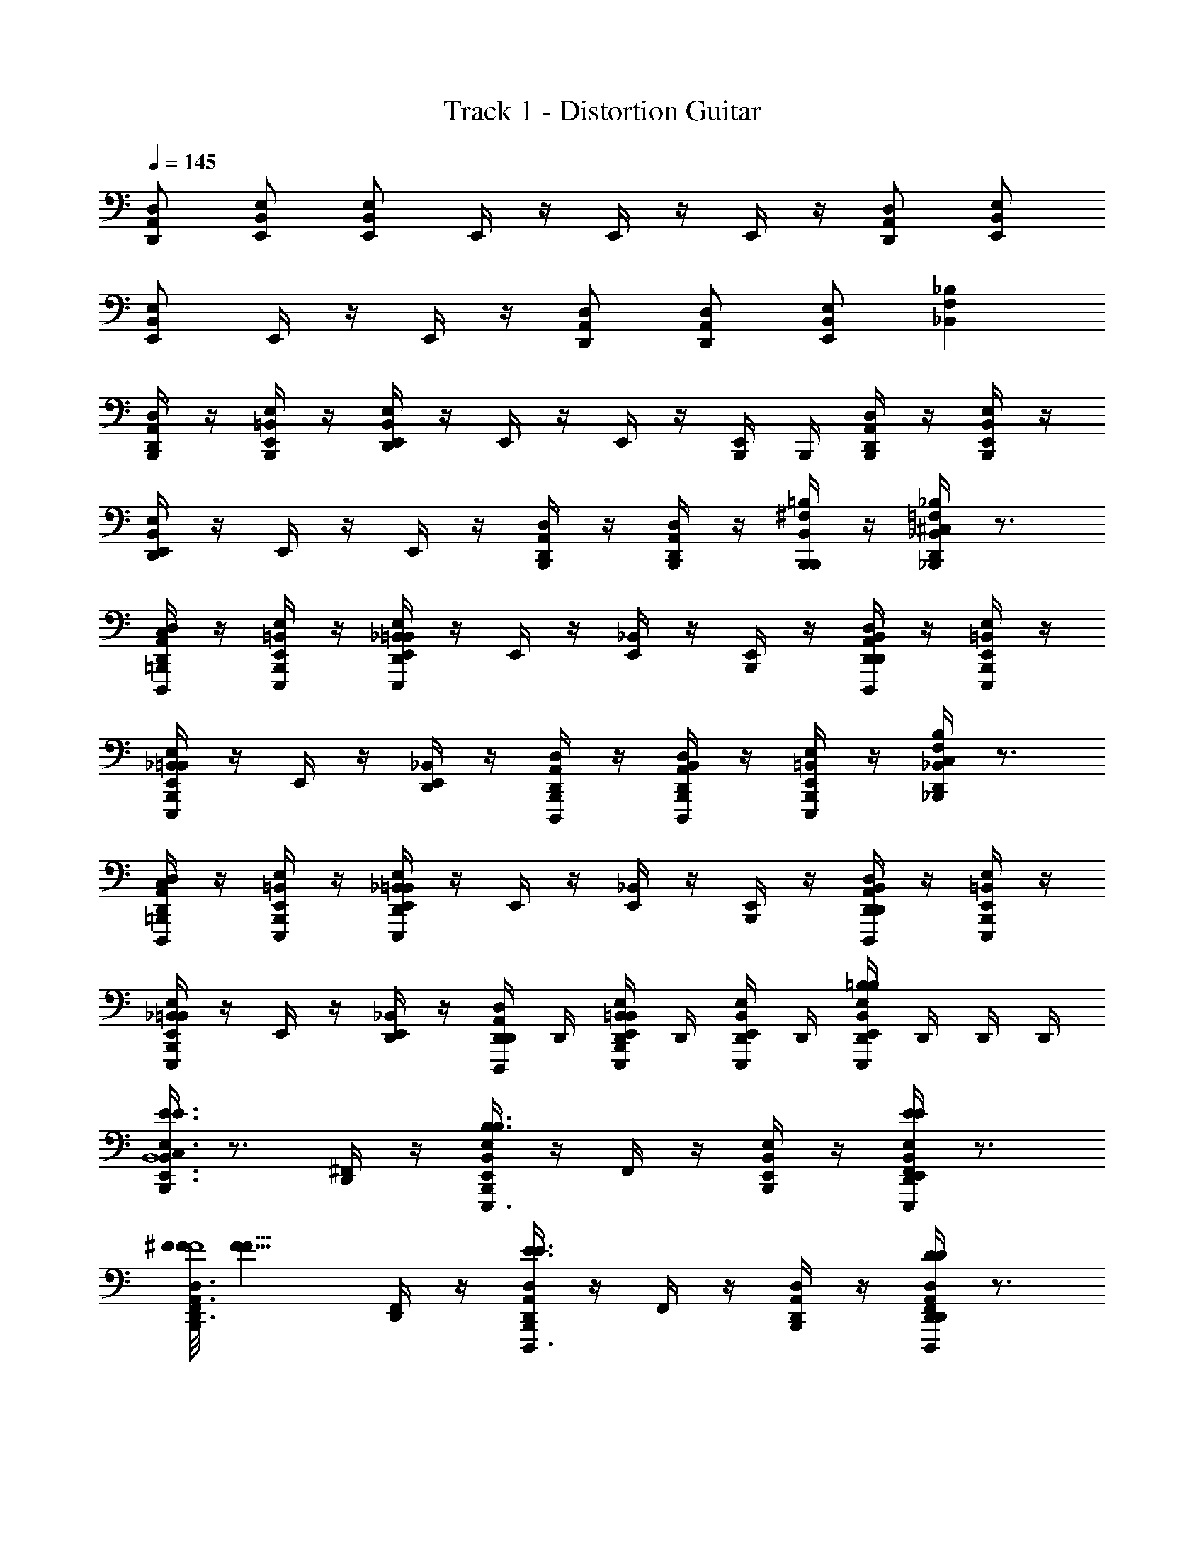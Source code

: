 X: 1
T: Track 1 - Distortion Guitar
Z: ABC Generated by Starbound Composer v0.8.6
L: 1/4
Q: 1/4=145
K: C
[D,/A,,/D,,/] [E,,/B,,/E,/] [B,,/E,,/E,/] E,,/4 z/4 E,,/4 z/4 E,,/4 z/4 [D,/A,,/D,,/] [E,/B,,/E,,/] 
[E,/B,,/E,,/] E,,/4 z/4 E,,/4 z/4 [A,,/D,/D,,/] [D,,/A,,/D,/] [E,,/B,,/E,/] [F,_B,_B,,] 
[B,,,/4A,,/D,/D,,/] z/4 [B,,,/4=B,,/E,/E,,/] z/4 [D,,/4B,,/E,/E,,/] z/4 E,,/4 z/4 E,,/4 z/4 [E,,/4B,,,/4] B,,,/4 [B,,,/4A,,/D,/D,,/] z/4 [B,,,/4B,,/E,/E,,/] z/4 
[D,,/4B,,/E,/E,,/] z/4 E,,/4 z/4 E,,/4 z/4 [B,,,/4A,,/D,/D,,/] z/4 [B,,,/4D,,/A,,/D,/] z/4 [B,,,/4^F,/=B,/B,,/B,,,/] z/4 [^C,/4D,,/4=F,_B,_B,,_B,,,] z3/4 
[=B,,,/4C,/4D,/A,,/D,,/D,,,/] z/4 [B,,,/4E,/=B,,/E,,/E,,,/] z/4 [D,,/4_B,,/4E,/=B,,/E,,/E,,,/] z/4 E,,/4 z/4 [E,,/4_B,,/4] z/4 [E,,/4B,,,/4] z/4 [D,,/4B,,/4D,/A,,/D,,/D,,,/] z/4 [B,,,/4E,/=B,,/E,,/E,,,/] z/4 
[B,,,/4_B,,/4E,/=B,,/E,,/E,,,/] z/4 E,,/4 z/4 [E,,/4D,,/4_B,,/4] z/4 [B,,,/4A,,/D,/D,,/D,,,/] z/4 [B,,,/4B,,/4D,,/D,/A,,/D,,,/] z/4 [B,,,/4E,,/E,/=B,,/E,,,/] z/4 [D,,/4C,/4F,B,_B,,_B,,,] z3/4 
[=B,,,/4C,/4D,/A,,/D,,/D,,,/] z/4 [B,,,/4E,/=B,,/E,,/E,,,/] z/4 [D,,/4_B,,/4E,/=B,,/E,,/E,,,/] z/4 E,,/4 z/4 [E,,/4_B,,/4] z/4 [E,,/4B,,,/4] z/4 [D,,/4B,,/4D,/A,,/D,,/D,,,/] z/4 [B,,,/4E,/=B,,/E,,/E,,,/] z/4 
[B,,,/4_B,,/4E,/=B,,/E,,/E,,,/] z/4 E,,/4 z/4 [E,,/4D,,/4_B,,/4] z/4 [D,,/4D,/A,,/D,,/D,,,/] D,,/4 [B,,,/4D,,/4B,,/4E,/=B,,/E,,/E,,,/] D,,/4 [D,,/4E,/B,,/E,,/E,,,/] D,,/4 [D,,/4B,,E,E,,=B,B,E,,,] D,,/4 D,,/4 D,,/4 
[C,/4B,,,/4B,,3/E,,3/E,3/E3/E3/E,,,3/G4G,4B,4B,,4] z3/4 [^F,,/4D,,/4] z/4 [B,,,/4B,,E,,E,B,3/B,3/E,,,3/] z/4 F,,/4 z/4 [B,,,/4B,,/E,,/E,/] z/4 [F,,/4D,,/4B,,E,,E,EEE,,,] z3/4 
[F/8F/8F,,/4B,,,/4A,,3/D,,3/D,3/D,,,3/A,,4A,4^F,4^F4] [z7/8F11/8F11/8] [F,,/4D,,/4] z/4 [B,,,/4A,,D,,D,E3/E3/D,,,3/] z/4 F,,/4 z/4 [B,,,/4A,,/D,,/D,/] z/4 [F,,/4D,,/4A,,D,,D,DDD,,,] z3/4 
[F,,/4B,,,/4D,,3/G,,,3/G,,3/G3/G3/G,,,3/D,4G,,4D4G,4] z3/4 [F,,/4D,,/4] z/4 [B,,,/4D,,G,,,G,,D3/D3/G,,,3/] z/4 F,,/4 z/4 [B,,,/4D,,/G,,,/G,,/] z/4 [F,,/4D,,/4D,,G,,,G,,GGG,,,] z3/4 
[^G/8G/8F,,/4B,,,/4D,3/A,,3/D,,3/D,,,3/A,4A,,4F,4F4] [z7/8A11/8A11/8] [F,,/4D,,/4] z/4 [B,,,/4D,A,,D,,F3/F3/D,,,3/] z/4 F,,/4 z/4 [B,,,/4D,/A,,/D,,/] z/4 [D,,/4_B,,/4D,A,,D,,DDD,,,] z/4 D,,/4 D,,/4 
[E,,/4B,,,/4C,/4F3/F3/=B,,12E,12B,12E12] z/4 E,,/4 z/4 [D,,/4_B,,/4E,/=B,,/E,,/E,,,/] z/4 [E,,/4B,,,/4E3/E3/] z/4 [_B,,/4A,,/D,/D,,/D,,,/] z/4 [B,,,/4=B,,/E,/E,,/E,,,/] z/4 [E,,/4_B,,/4D,,/4D3/D3/] z/4 [z/D,G,G,,G,,,] 
[B,,/4B,,,/4] z/4 [E,,/4E7/E7/] z/4 [B,,/4D,,/4E,/=B,,/E,,/E,,,/] z/4 [E,,/4B,,,/4] z/4 [_B,,/4A,,/D,/D,,/D,,,/] z/4 [B,,,/4=B,,E,E,,E,,,] z/4 [_B,,/4D,,/4] z/4 [=B,,/E,/E,,/E,,,/] 
[E,,/4_B,,/4B,,,/4] z/4 E,,/4 z/4 [B,,/4D,,/4E,/=B,,/E,,/E,,,/] z/4 [E,,/4B,,,/4] z/4 [_B,,/4D,/A,,/D,,/D,,,/] z/4 [B,,,/4E,/=B,,/E,,/E,,,/] z/4 [E,,/4_B,,/4D,,/4] z/4 [G,/D,/G,,/G,,,/] 
[E,,/4B,,/4B,,,/4] z/4 [=B,,/E,/E,,/E,,,/] [E,,/4_B,,/4D,,/4] z/4 [E,,/4B,,,/4] z/4 [E,,/4B,,/4] z/4 [B,,,/4A,,/D,/D,,/D,,,/] z/4 [B,,/4D,,/4=B,,/E,/E,,/E,,,/B,B,] z/4 [D,,/4B,,/E,/E,,/E,,,/] D,,/4 
[C,/4B,,,/4B,,3/E,,3/E,3/E3/E3/E,,,3/=G4G,4B,4B,,4] z3/4 [F,,/4D,,/4] z/4 [B,,,/4B,,E,,E,F3/F3/E,,,3/] z/4 F,,/4 z/4 [B,,,/4B,,/E,,/E,/] z/4 [F,,/4D,,/4B,,E,,E,EEE,,,] z3/4 
[F,,/4B,,,/4A,,3/D,,3/D,3/D3/D3/D,,,3/A,,4A,4F,4F4] z3/4 [F,,/4D,,/4] z/4 [B,,,/4A,,D,,D,F3/F3/D,,,3/] z/4 F,,/4 z/4 [B,,,/4A,,/D,,/D,/] z/4 [F,,/4D,,/4A,,D,,D,AAD,,,] z3/4 
[_B/8B/8F,,/4B,,,/4D,,3/G,,,3/G,,3/G,,,3/D,4G,,4D4G,4] [z7/8=B11/8B11/8] [F,,/4D,,/4] z/4 [B,,,/4D,,G,,,G,,G3/G3/G,,,3/] z/4 F,,/4 z/4 [B,,,/4D,,/G,,,/G,,/] z/4 [F,,/4D,,/4D,,G,,,G,,EEG,,,] z3/4 
[^G/8G/8F,,/4B,,,/4D,3/A,,3/D,,3/D,,,3/A,4A,,4F,4F4] [z7/8A11/8A11/8] [F,,/4D,,/4] z/4 [B,,,/4D,A,,D,,F3/F3/D,,,3/] z/4 F,,/4 z/4 [B,,,/4D,/A,,/D,,/] z/4 [D,,/4_B,,/4D,A,,D,,DDD,,,] z/4 D,,/4 D,,/4 
[E,,/4B,,,/4C,/4F/F/=B,,12E,12B,12E12] z/4 [E,,/4=G/G/] z/4 [D,,/4_B,,/4E,/=B,,/E,,/F/F/E,,,/] z/4 [E,,/4B,,,/4E3/E3/] z/4 [_B,,/4A,,/D,/D,,/D,,,/] z/4 [B,,,/4=B,,/E,/E,,/E,,,/] z/4 [E,,/4_B,,/4D,,/4F/F/] z/4 [G/G/D,G,G,,G,,,] 
[B,,/4B,,,/4F/F/] z/4 [E,,/4E7/E7/] z/4 [B,,/4D,,/4E,/=B,,/E,,/E,,,/] z/4 [E,,/4B,,,/4] z/4 [_B,,/4A,,/D,/D,,/D,,,/] z/4 [B,,,/4=B,,E,E,,E,,,] z/4 [_B,,/4D,,/4] z/4 [=B,,/E,/E,,/E,,,/] 
[E,,/4_B,,/4B,,,/4D,8D8G,8G8] z/4 E,,/4 z/4 [B,,/4D,,/4E,/=B,,/E,,/E,,,/] z/4 [E,,/4B,,,/4] z/4 [_B,,/4D,/A,,/D,,/D,,,/] z/4 [B,,,/4E,/=B,,/E,,/E,,,/] z/4 [E,,/4_B,,/4D,,/4] z/4 [G,/D,/G,,/G,,,/] 
[E,,/4B,,/4B,,,/4] z/4 [D,,/4C,/4=B,,/E,/E,,/E,,,/] z/4 [E,,/4D,,/4C,/4] z/4 [E,,/4B,,,/4] z/4 [E,,/4D,,/4C,/4] z/4 [B,,,/4A,,/D,/D,,/D,,,/] z/4 [B,,,/4B,,/E,/E,,/E,,,/] z/4 [B,,,/4B,,/E,/E,,/E,,,/] z/4 
[D,,/4C,/4D3/G3/G,3/G3/G3/G,,3/D3/G,3/G3/] z3/4 B,,,/4 z/4 [D,,/4C,/4^C3/F3/F,3/F3/F3/F,,3/C3/F,3/F3/] z3/4 B,,,/4 z/4 [D,,/4C,/4B,3/E3/E,3/E3/E3/E,,3/B,3/E,3/E3/] z3/4 
B,,,/4 z/4 [D,,/4C,/4A,3/D3/D,3/D3/D3/D,,3/A,3/D,3/D3/] z3/4 B,,,/4 z/4 [D,,/4C,/4G,=C=C,CCC,,G,C,C] z3/4 [B,,,/4^C,/4F,B,B,,B,B,B,,,F,B,,B,] z3/4 
[B,,,/4C,/4E,A,A,,A,,,C3/C3/C3/c3/] z3/4 [D,,/4_B,,/4A,,,/A,E,A,,] z/4 [A,,,/B,3/B,3/B,3/B3/] [B,,,/4B,,/4E,/A,/A,,/A,,,/] z/4 [B,,,/4E,/A,/A,,/A,,,/] z/4 [D,,/4B,,/4F,/B,/=B,,/B,,,/A,3/A,3/A,3/A3/] z/4 [B,,,/4C,/4G,C=C,C,,] z3/4 
[B,,,/4G,/C/C,/C,,/G,3/G,3/G,3/G3/] z/4 [D,,/4_B,,/4G,/C/C,/C,,/] z/4 [G,/C/C,/C,,/] [B,,,/4B,,/4G,/C/C,/C,,/F,F,F,F] z/4 [B,,,/4F,/B,/=B,,/B,,,/] z/4 [D,,/4_B,,/4D,/G,/G,,/G,,,/E,E,E,E] z/4 [D,,/4=B,,/E,/E,,/E,,,/] D,,/4 [D,,/4^C,/4D3/G3/G,3/G3/G3/G,,3/D3/G,3/G3/] z3/4 
B,,,/4 z/4 [D,,/4C,/4^C3/F3/F,3/F3/F3/F,,3/C3/F,3/F3/] z3/4 B,,,/4 z/4 [D,,/4C,/4B,3/E3/E,3/E3/E3/E,,3/B,3/E,3/E3/] z3/4 B,,,/4 z/4 [D,,/4C,/4A,3/D3/D,3/D3/D3/D,,3/A,3/D,3/D3/] z3/4 
B,,,/4 z/4 [D,,/4C,/4G,=C=C,CCC,,G,C,C] z/4 D,,/4 z/4 [B,,,/4^C,/4F,B,B,,B,B,B,,,F,B,,B,] z/4 D,,/4 D,,/4 [B,,,/4C,/4E,A,A,,A,,,c3/c3/C3/c3/] z3/4 [D,,/4_B,,/4A,,,/A,,E,A,] z/4 
[A,,,/B3/B3/B,3/B3/] [B,,,/4B,,/4E,/A,/A,,/A,,,/] z/4 [B,,,/4E,/A,/A,,/A,,,/] z/4 [D,,/4B,,/4F,/B,/=B,,/B,,,/A3/A3/A,3/A3/] z/4 [B,,,/4C,/4G,C=C,C,,] z3/4 [B,,,/4C,/G,/C/C,,/G3/G3/G,3/G3/] z/4 [D,,/4_B,,/4C,/G,/C/C,,/] z/4 
[C,/G,/C/C,,/] [B,,,/4B,,/4C,/G,/C/C,,/FFF,F] z/4 [B,,,/4D,/A,/D/D,,/] z/4 [D,,/4B,,/4D,/A,/D/D,,/EEE,E] z/4 [D,,/4D,/A,/D/D,,/] D,,/4 [^C,/4B,,,/4B,E,EE,,E5/E5/E,5/E5/] z3/4 [B,,/4D,,/4E,,/B,E,E] z/4 
E,,/ [B,,/4B,,,/4B,/E,/E/E,,/] z/4 [B,,,/4B,/E,/E/F/F/E,,/F,/F/] z/4 [B,,/4D,,/4B,/E,/E/G/G/E,,/G,/G/] z/4 [C,/4B,,,/4A,D,DD,,A2A2A,2A2] z3/4 [B,,,/4A,/D,/D/D,,/] z/4 [B,,/4D,,/4D,,/A,D,D] z/4 
[D,,/GGG,G] [B,,/4B,,,/4A,/D,/D/D,,/] z/4 [B,,,/4A,/D,/D/D,,/FFF,F] z/4 [B,,/4D,,/4A,/D,/D/D,,/] z/4 [D,,/4A,/D,/D/E/E/A,,,/E,/E/] D,,/4 [B,,,/4B,,/4E/E/E,/E/E,A,,A,A,,,] z/4 [F/F/F,/F/] [B,,/4D,,/4A,,,/E,A,,A,E7E7E,7E7] z/4 
A,,,/ [B,,,/4B,,/4E,/A,,/A,/A,,,/] z/4 [B,,,/4E,/A,,/A,/A,,,/] z/4 [B,,/4D,,/4F,/=B,,/B,/B,,,/] z/4 [B,,,/4G,=C,CC,,] z/4 _B,,/4 z/4 [B,,,/4G,/C/C,/C,,/] z/4 [B,,/4D,,/4G,/C/C,/C,,/] z/4 
[G,/C/C,/C,,/] [B,,,/4B,,/4G,/C/C,/C,,/] z/4 [B,,,/4F,/B,/=B,,/B,,,/] z/4 [_B,,/4D,,/4D,/G,/G,,/G,,,/] z/4 [D,,/4=B,,/E,/E,,/E,,,/] D,,/4 [^C,/4B,,,/4B,E,EE,,E5/E5/E,5/E5/] z3/4 [_B,,/4D,,/4E,,/B,E,E] z/4 
E,,/ [B,,/4B,,,/4B,/E,/E/E,,/] z/4 [B,,,/4B,/E,/E/F/F/E,,/F,/F/] z/4 [B,,/4D,,/4B,/E,/E/G/G/E,,/G,/G/] z/4 [C,/4B,,,/4A,D,DD,,A2A2A,2A2] z3/4 [B,,,/4A,/D,/D/D,,/] z/4 [B,,/4D,,/4D,,/A,D,D] z/4 
[D,,/GGG,G] [B,,/4B,,,/4A,/D,/D/D,,/] z/4 [B,,,/4A,/D,/D/D,,/FFF,F] z/4 [B,,/4D,,/4A,/D,/D/D,,/] z/4 [D,,/4A,/D,/D/E/E/A,,,/E,/E/] D,,/4 [B,,,/4B,,/4E/E/E,/E/E,A,,A,A,,,] z/4 [F/F/F,/F/] [B,,/4D,,/4A,,,/E,A,,A,E7/E7/E,7E7] z/4 
A,,,/ [B,,,/4B,,/4E,/A,,/A,/A,,,/] z/4 [B,,,/4E,/A,,/A,/A,,,/] z/4 [B,,/4D,,/4F,/=B,,/B,/B,,,/] z/4 [B,,,/4G,=C,CC,,] z/4 _B,,/4 z/4 [B,,,/4G,/C/C,/F/F/C,,/] z/4 [B,,/4D,,/4G,/C/C,/C,,/EE] z/4 
[G,/C/C,/C,,/] [D,,/4G,/C/C,/F/F/C,,/] D,,/4 [D,,/4D,/A,/D/D,,/E3/E3/] z/4 [D,,/4D,/A,/D/D,,/] z/4 [D,,/4D,/A,/D/D,,/] D,,/4 [B,,,/4^C,/4D,/A,,/D,,/D,,,/E,,3/E,3/=B,,3/B,3/E4E4] z/4 [B,,,/4E,,/B,,/E,/E,,,/] z/4 [D,,/4F,,/4B,,/E,,/E,/E,,,/] z/4 
[E,,/4D,,3/D,3/_B,,3/_B,3/] z/4 [E,,/4B,,,/4F,,/4] z/4 [E,,/4B,,,/4] z/4 [D,,/4F,,/4D,/A,,/D,,/D,,,/E,,5E,5=B,,5=B,5] z/4 [B,,,/4E,/B,,/E,,/E,,,/] z/4 [B,,,/4F,,/4E,/B,,/E,,/E,,,/] z/4 E,,/4 z/4 [E,,/4D,,/4F,,/4] z/4 
[B,,,/4A,,/D,/D,,/D,,,/] z/4 [B,,,/4F,,/4D,,/A,,/D,/D,,,/] z/4 [B,,,/4E,,/B,,/E,/E,,,/] z/4 [D,,/4C,/4=F,_B,_B,,_B,,,] z3/4 [=B,,,/4C,/4A,,/D,/D,,/D,,,/E,,3/E,3/=B,,3/=B,3/] z/4 [B,,,/4B,,/E,/E,,/E,,,/] z/4 [F,,/4D,,/4B,,/E,/E,,/E,,,/] z/4 
[E,,/4D,,3/D,3/_B,,3/_B,3/] z/4 [E,,/4B,,,/4F,,/4] z/4 [E,,/4B,,,/4] z/4 [F,,/4D,,/4A,,/D,/D,,/D,,,/G,,,5G,,5E,,5E,5] z/4 [B,,,/4=B,,/E,/E,,/E,,,/] z/4 [B,,,/4F,,/4B,,/E,/E,,/E,,,/] z/4 E,,/4 z/4 [E,,/4F,,/4D,,/4] z/4 
[B,,,/4A,,/D,/D,,/D,,,/] z/4 [B,,,/4F,,/4D,,/A,,/D,/D,,,/] z/4 [B,,,/4^F,/=B,/B,,/B,,,/] z/4 [_B,,/4D,,/4=F,_B,B,,_B,,,] z/4 D,,/4 D,,/4 [=B,,,/4C,/4D,/A,,/D,,/D,,,/E,3/E3/=B,3/B3/] z/4 [B,,,/4E,/=B,,/E,,/E,,,/] z/4 [D,,/4F,,/4E,/B,,/E,,/E,,,/] z/4 
[E,,/4D,3/D3/_B,3/_B3/] z/4 [E,,/4B,,,/4F,,/4] z/4 [E,,/4B,,,/4] z/4 [D,,/4F,,/4D,/A,,/D,,/D,,,/E,5E5=B,5=B5] z/4 [B,,,/4E,/B,,/E,,/E,,,/] z/4 [B,,,/4F,,/4E,/B,,/E,,/E,,,/] z/4 E,,/4 z/4 [E,,/4D,,/4F,,/4] z/4 
[B,,,/4A,,/D,/D,,/D,,,/] z/4 [B,,,/4F,,/4D,,/D,/A,,/D,,,/] z/4 [B,,,/4E,,/E,/B,,/E,,,/] z/4 [D,,/4C,/4F,_B,_B,,_B,,,] z3/4 [=B,,,/4C,/4D,/A,,/D,,/D,,,/E,3/=B,3/E3/B3/] z/4 [B,,,/4E,/=B,,/E,,/E,,,/] z/4 [F,,/4D,,/4E,/B,,/E,,/E,,,/] z/4 
[E,,/4D,3/_B,3/D3/_B3/] z/4 [E,,/4B,,,/4F,,/4] z/4 [E,,/4B,,,/4] z/4 [F,,/4D,,/4D,/A,,/D,,/D,,,/G,,5G,5E,5E5] z/4 [B,,,/4E,/B,,/E,,/E,,,/] z/4 [B,,,/4F,,/4E,/B,,/E,,/E,,,/] z/4 E,,/4 z/4 [E,,/4_B,,/4D,,/4] z/4 
[B,,,/4D,/A,,/D,,/D,,,/] z/4 [B,,,/4B,,/4E,/=B,,/E,,/E,,,/] z/4 [D,,/4E,/B,,/E,,/E,,,/] D,,/4 [D,,/4B,,E,E,,E,,,] D,,/4 D,,/4 D,,/4 [B,,,/4D,,/4_B,,/4F,/B,,/B,/_B,,,/] z/4 [B,,/4D,,/4] z/4 B,,/4 z/4 
[B,,/4D,,/4] z/4 [B,,/4D,,/4] z/4 [=B,,,/4B,,/4D,,/4F,/B,/B,,/_B,,,/] z/4 B,,/4 z/4 [=B,,,/4B,,/4D,,/4E,/A,/A,,/A,,,/] z/4 [A,,/4D,,/4] z/4 [A,,/4D,,/4] z/4 A,,/4 z/4 
[A,,/4D,,/4] z/4 [A,,/4D,,/4] z/4 [B,,,/4B,,/4D,,/4E,/A,/A,,/A,,,/] z/4 A,,/4 z/4 [B,,,/4D,,/4B,,/4G,/C/=C,/C,,/] z/4 [C,/4D,,/4] z/4 [C,/4D,,/4] z/4 C,/4 z/4 
[C,/4D,,/4] z/4 [C,/4D,,/4] z/4 [B,,,/4B,,/4D,,/4G,/C/C,/C,,/] z/4 C,/4 z/4 [B,,,/4D,,/4B,,/4^F,/=B,,/=B,/B,,,/GG] z/4 [B,,/4D,,/4] z/4 [B,,/4D,,/4GG] z/4 [B,,/4D,,/4] z/4 
[B,,,/4_B,,/4D,,/4G,,,/D,G,G,,FF] z/4 G,,,/ [B,,,/4B,,/4D,,/4G,,,/D,G,G,,EE] z/4 G,,,/ [B,,,/4B,,/4D,,/4E,/A,/A,,/D/D/A,,,/] z/4 [B,,,/4D,,/4B,,/4=F,/B,,/_B,/D/D/_B,,,/B,,4G,4B,4G4] z/4 [B,,/4D,,/4E/E/] z/4 [B,,/4D/D/] z/4 
[B,,/4D,,/4D13/D13/] z/4 [B,,/4D,,/4] z/4 [B,,/4D,,/4=B,,,/4F,/B,/B,,/_B,,,/] z/4 B,,/4 z/4 [D,,/4B,,/4=B,,,/4E,/A,/A,,/A,,,/] z/4 [A,,/4D,,/4D,4^F,4F4D4] z/4 [A,,/4D,,/4] z/4 A,,/4 z/4 
[A,,/4D,,/4] z/4 [A,,/4D,,/4] z/4 [B,,/4D,,/4B,,,/4E,/A,/A,,/A,,,/] z/4 A,,/4 z/4 [D,,/4B,,/4B,,,/4G,/C/C,/C,,/] z/4 [C,/4D,4D4C,4C4] z/4 C,/4 z/4 [C,/4=B,,/4G,,/4B,,,/4] z/4 
[C,/4G,,/4B,,,/4] z/4 [C,/4B,,/4G,,/4B,,,/4] z/4 [G,,/4B,,,/4G,/C/C,/C,,/] z/4 [C,/4B,,/4G,,/4B,,,/4] z/4 [G,,/4B,,,/4F,/B,,/=B,/B,,,/GG] z/4 [B,,/4B,,/4G,,/4B,,,/4A,,4A,4D,4D4] z/4 [B,,/4B,,/4G,,/4B,,,/4GG] z/4 [B,,/4B,,/4G,,/4B,,,/4] z/4 
[B,,/4G,,/4B,,,/4A,/D,/D/D,,/FF] z/4 [B,,,/4B,,/4G,,/4A,/D,/D/D,,/] z/4 [B,,/4G,,/4B,,,/4G,/C,/C/C,,/EE] B,,,/4 [B,,,/4B,,/4D,,/4G,/C,/C/C,,/] z/4 [B,,/4G,,/4B,,,/4F,/B,,/B,/D/D/B,,,/] z/4 [D/8D/8B,,,/4^C,/4_B,,,/=F,_B,,_B,] [z3/8E7/8E7/8] B,,,/ [F,,/4D,,/4F,/B,,/B,/D/D/B,,,/] z/4 
[=B,,,/4_B,,,/F,B,,B,DD] z/4 [F,,/4B,,,/] z/4 [=B,,,/4F,/B,,/B,/_B,,,/DD] z/4 [F,,/4D,,/4B,,,/F,B,,B,] z/4 [E/E/B,,,/] [F,,/4=B,,,/4D/D/A,,,/E,A,,A,] z/4 [A,,,/DD] [F,,/4D,,/4E,/A,,/A,/A,,,/] z/4 
[B,,,/4A,,,/E,A,,A,DD] z/4 [F,,/4A,,,/] z/4 [B,,,/4E,/A,,/A,/A,,,/DD] z/4 [F,,/4D,,/4A,,,/E,A,,A,] z/4 [E/E/A,,,/] [F,,/4B,,,/4D/D/C,,/G,=C,C] z/4 [C,,/DD] [F,,/4D,,/4G,/C,/C/C,,/] z/4 
[B,,,/4C,,/G,C,CDD] z/4 [F,,/4C,,/] z/4 [B,,,/4G,/C,/C/C,,/DD] z/4 [F,,/4D,,/4C,,/G,C,C] z/4 [C,,/GG] [F,,/4B,,,/4B,,,/^F,=B,,=B,] z/4 [B,,,/GG] [F,,/4D,,/4F,/B,,/B,/B,,,/] z/4 
[B,,,/4G,,,/D,G,,G,FF] z/4 [F,,/4G,,,/] z/4 [B,,,/4D,/G,,/G,/G,,,/EE] z/4 [F,,/4D,,/4A,,,/E,A,,A,] z/4 [D,,/4E/E/A,,,/] D,,/4 [B,,,/4^C,/4D/D/_B,,,/=F,_B,,_B,] z/4 [B,,,/DD] [F,,/4D,,/4F,/B,,/B,/B,,,/] z/4 
[=B,,,/4_B,,,/F,B,,B,DD] z/4 [F,,/4B,,,/] z/4 [=B,,,/4F,/B,,/B,/_B,,,/DD] z/4 [F,,/4D,,/4B,,,/F,B,,B,] z/4 [E/E/B,,,/] [F,,/4=B,,,/4D/D/A,,,/E,A,,A,] z/4 [A,,,/DD] [F,,/4D,,/4E,/A,,/A,/A,,,/] z/4 
[B,,,/4A,,,/E,A,,A,DD] z/4 [F,,/4A,,,/] z/4 [B,,,/4E,/A,,/A,/A,,,/DD] z/4 [F,,/4D,,/4A,,,/E,A,,A,] z/4 [E/E/A,,,/] [F,,/4B,,,/4D/D/C,,/G,=C,C] z/4 [C,,/DD] [F,,/4D,,/4G,/C,/C/C,,/] z/4 
[B,,,/4C,,/G,C,CDD] z/4 [F,,/4C,,/] z/4 [B,,,/4G,/C,/C/C,,/DD] z/4 [F,,/4D,,/4C,,/G,C,C] z/4 [C,,/GG] [F,,/4B,,,/4B,,,/^F,=B,,=B,] z/4 [B,,,/GG] [F,,/4D,,/4F,/B,,/B,/B,,,/] z/4 
[B,,,/4G,,,/D,G,,G,FF] z/4 [F,,/4G,,,/] z/4 [B,,,/4D,/G,,/G,/G,,,/DD] z/4 [F,,/4D,,/4A,,,/E,A,,A,] z/4 [D,,/4A,,,/E15/E15/] D,,/4 [E,,/4B,,,/4^C,/4] z/4 E,,/4 z/4 [D,,/4_B,,/4E,/=B,,/E,,/E,,,/] z/4 
[E,,/4B,,,/4] z/4 [_B,,/4A,,/D,/D,,/D,,,/] z/4 [B,,,/4E,/=B,,/E,,/E,,,/] z/4 [E,,/4D,,/4_B,,/4] z/4 [z/G,,D,G,G,,,] [B,,,/4B,,/4] z/4 E,,/4 z/4 [D,,/4B,,/4E,/=B,,/E,,/E,,,/] z/4 
[E,,/4B,,,/4] z/4 [_B,,/4A,,/D,/D,,/D,,,/] z/4 [B,,,/4E,/=B,,/E,,/E,,,/] z/4 [E,,/4D,,/4_B,,/4g5g5] z/4 [=B,,/E,/E,,/E,,,/] [E,,/4B,,,/4_B,,/4] z/4 E,,/4 z/4 [D,,/4B,,/4E,/=B,,/E,,/E,,,/] z/4 
[E,,/4B,,,/4] z/4 [_B,,/4D,/A,,/D,,/D,,,/] z/4 [B,,,/4E,/=B,,/E,,/E,,,/] z/4 [E,,/4D,,/4_B,,/4] z/4 [G,/D,/G,,/G,,,/] [g/8g/8E,,/4B,,,/4B,,/4] [f/8f/8] [e/8e/8] [d/8d/8] [e/8e/8=B,,/E,/E,,/E,,,/] [d/8d/8] [c/8c/8] [=B/8B/8] [c/8c/8E,,/4D,,/4_B,,/4] [B/8B/8] [A/8A/8] [G/8G/8] 
[A/8A/8E,,/4B,,,/4] [G/8G/8] [=F/8F/8] [E/8E/8] [F/8F/8E,,/4D,,/4] [E/8E/8] [D/8D/8D,,/4] [C/8C/8] [D/8D/8D,,/4A,,/D,/D,,/D,,,/] [C/8C/8] [B,/8B,/8] [A,/8A,/8] [B,/8B,/8D,,/4=B,,/E,/E,,/E,,,/] [A,/8A,/8] [G,/8G,/8] [=F,/8F,/8] [G,/8G,/8D,,/4B,,/E,/E,,/E,,,/] [F,/8F,/8] [E,/8E,/8D,,/4] [D,/8D,/8] [D,,/4C,/4D3/G3/G,3/G3/G3/G,,3/D3/G,3/G3/] z3/4 B,,,/4 z/4 
[D,,/4C,/4^C3/^F3/^F,3/F3/F3/F,,3/C3/F,3/F3/] z3/4 B,,,/4 z/4 [D,,/4C,/4B,3/E3/E,3/E3/E3/E,,3/B,3/E,3/E3/] z3/4 B,,,/4 z/4 [D,,/4C,/4A,3/D3/D,3/D3/D3/D,,3/A,3/D,3/D3/] z3/4 
B,,,/4 z/4 [D,,/4C,/4G,=C=C,CCC,,G,C,C] z3/4 [B,,,/4^C,/4F,B,B,,B,B,B,,,F,B,,B,] z3/4 [B,,,/4C,/4E,A,A,,A,,,C3/C3/C3/c3/] z3/4 [D,,/4_B,,/4A,,,/A,E,A,,] z/4 
[A,,,/B,3/B,3/B,3/B3/] [B,,,/4B,,/4E,/A,/A,,/A,,,/] z/4 [B,,,/4E,/A,/A,,/A,,,/] z/4 [D,,/4B,,/4F,/B,/=B,,/B,,,/A,3/A,3/A,3/A3/] z/4 [B,,,/4C,/4G,C=C,C,,] z3/4 [B,,,/4G,/C/C,/C,,/G,3/G,3/G,3/G3/] z/4 [D,,/4_B,,/4G,/C/C,/C,,/] z/4 
[G,/C/C,/C,,/] [B,,,/4B,,/4G,/C/C,/C,,/F,F,F,F] z/4 [B,,,/4F,/B,/=B,,/B,,,/] z/4 [D,,/4_B,,/4D,/G,/G,,/G,,,/E,E,E,E] z/4 [D,,/4=B,,/E,/E,,/E,,,/] D,,/4 [^C,/4D3/G3/G,3/G3/G3/G,,3/D3/G,3/G3/] z3/4 [D,,/4B,,,/4] z/4 
[C,/4^C3/F3/F,3/F3/F3/F,,3/C3/F,3/F3/] z3/4 [D,,/4B,,,/4] z/4 [C,/4B,3/E3/E,3/E3/E3/E,,3/B,3/E,3/E3/] z3/4 [D,,/4B,,,/4] z/4 [C,/4A,3/D3/D,3/D3/D3/D,,3/A,3/D,3/D3/] z/4 D,,/4 z/4 
[D,,/4B,,,/4] z/4 [C,/4G,=C=C,CCC,,G,C,C] z/4 D,,/4 D,,/4 [B,,,/4^C,/4F,B,B,,B,B,B,,,F,B,,B,] z/4 D,,/4 D,,/4 [B,,,/4C,/4E,A,A,,A,,,c3/c3/C3/c3/] z3/4 [D,,/4_B,,/4A,,,/A,,E,A,] z/4 
[A,,,/B3/B3/B,3/B3/] [B,,,/4B,,/4E,/A,/A,,/A,,,/] z/4 [B,,,/4E,/A,/A,,/A,,,/] z/4 [D,,/4B,,/4F,/B,/=B,,/B,,,/A3/A3/A,3/A3/] z/4 [B,,,/4C,/4G,C=C,C,,] z3/4 [B,,,/4C,/G,/C/C,,/G3/G3/G,3/G3/] z/4 [D,,/4_B,,/4C,/G,/C/C,,/] z/4 
[C,/G,/C/C,,/] [B,,,/4B,,/4C,/G,/C/C,,/FFF,F] z/4 [B,,,/4D,/A,/D/D,,/] z/4 [D,,/4B,,/4D,/A,/D/D,,/EEE,E] z/4 [D,,/4D,/A,/D/D,,/] D,,/4 [^C,/4B,,,/4B,E,EE,,E5/E5/E,5/E5/] z3/4 [B,,/4D,,/4E,,/B,E,E] z/4 
E,,/ [B,,/4B,,,/4B,/E,/E/E,,/] z/4 [B,,,/4B,/E,/E/F/F/E,,/F,/F/] z/4 [B,,/4D,,/4B,/E,/E/G/G/E,,/G,/G/] z/4 [C,/4B,,,/4A,D,DD,,A2A2A,2A2] z3/4 [B,,,/4A,/D,/D/D,,/] z/4 [B,,/4D,,/4D,,/A,D,D] z/4 
[D,,/GGG,G] [B,,/4B,,,/4A,/D,/D/D,,/] z/4 [B,,,/4A,/D,/D/D,,/FFF,F] z/4 [B,,/4D,,/4A,/D,/D/D,,/] z/4 [D,,/4A,/D,/D/E/E/A,,,/E,/E/] D,,/4 [B,,,/4B,,/4E/E/E,/E/E,A,,A,A,,,] z/4 [F/F/F,/F/] [B,,/4D,,/4A,,,/E,A,,A,E7E7E,7E7] z/4 
A,,,/ [B,,,/4B,,/4E,/A,,/A,/A,,,/] z/4 [B,,,/4E,/A,,/A,/A,,,/] z/4 [B,,/4D,,/4F,/=B,,/B,/B,,,/] z/4 [B,,,/4G,=C,CC,,] z/4 _B,,/4 z/4 [B,,,/4G,/C/C,/C,,/] z/4 [B,,/4D,,/4G,/C/C,/C,,/] z/4 
[G,/C/C,/C,,/] [B,,,/4B,,/4G,/C/C,/C,,/] z/4 [B,,,/4F,/B,/=B,,/B,,,/] z/4 [_B,,/4D,,/4D,/G,/G,,/G,,,/] z/4 [D,,/4=B,,/E,/E,,/E,,,/] D,,/4 [^C,/4B,,,/4B,E,EE,,E5/E5/E,5/E5/] z3/4 [_B,,/4D,,/4E,,/B,E,E] z/4 
E,,/ [B,,/4B,,,/4B,/E,/E/E,,/] z/4 [B,,,/4B,/E,/E/F/F/E,,/F,/F/] z/4 [B,,/4D,,/4B,/E,/E/G/G/E,,/G,/G/] z/4 [C,/4B,,,/4A,D,DD,,A2A2A,2A2] z3/4 [B,,,/4A,/D,/D/D,,/] z/4 [B,,/4D,,/4D,,/A,D,D] z/4 
[D,,/GGG,G] [B,,/4B,,,/4A,/D,/D/D,,/] z/4 [B,,,/4A,/D,/D/D,,/FFF,F] z/4 [B,,/4D,,/4A,/D,/D/D,,/] z/4 [D,,/4A,/D,/D/E/E/A,,,/E,/E/] D,,/4 [B,,,/4B,,/4E/E/E,/E/E,A,,A,A,,,] z/4 [F/F/F,/F/] [B,,/4D,,/4A,,,/E,A,,A,E7/E7/E,7E7] z/4 
A,,,/ [B,,,/4B,,/4E,/A,,/A,/A,,,/] z/4 [B,,,/4E,/A,,/A,/A,,,/] z/4 [B,,/4D,,/4F,/=B,,/B,/B,,,/] z/4 [B,,,/4G,=C,CC,,] z/4 _B,,/4 z/4 [B,,,/4G,/C/C,/F/F/C,,/] z/4 [B,,/4D,,/4G,/C/C,/C,,/EE] z/4 
[G,/C/C,/C,,/] [B,,/4B,,,/4G,/C/C,/F/F/C,,/] z/4 [B,,,/4=B,,/F,/B,/B,,,/E3/E3/] z/4 [_B,,/4D,,/4D,/G,,/G,/G,,,/] z/4 [D,,/4=B,,/E,,/E,/E,,,/] D,,/4 [B,,,/4^C,/4D,/A,,/D,,/E4E4B8e8B,8E8E,8] z/4 [E,,/B,,/E,/] [B,,/E,,/E,/] 
E,,/4 z/4 E,,/4 z/4 E,,/4 z/4 [D,/A,,/D,,/] [E,/B,,/E,,/] [E,/B,,/E,,/] E,,/4 z/4 E,,/4 z/4 
[A,,/D,/D,,/] [D,,/A,,/D,/] [E,,/B,,/E,/] [z/=F,_B,_B,,] B,,,/4 B,,,/4 [B,,,/4A,,/D,/D,,/] z/4 [B,,,/4=B,,/E,/E,,/] z/4 [D,,/4B,,/E,/E,,/] z/4 
E,,/4 z/4 E,,/4 z/4 [E,,/4B,,,/4] B,,,/4 [B,,,/4A,,/D,/D,,/] z/4 [B,,,/4B,,/E,/E,,/] z/4 [D,,/4B,,/E,/E,,/] z/4 E,,/4 z/4 E,,/4 z/4 
[B,,,/4A,,/D,/D,,/] z/4 [B,,,/4D,,/D,/A,,/] z/4 [B,,,/4^F,/=B,/B,,/B,,,/] z/4 [C,/4D,,/4=F,_B,_B,,_B,,,] z3/4 [=B,,,/4C,/4D,/A,,/D,,/D,,,/E,3/E3/=B,3/B3/] z/4 [B,,,/4E,/=B,,/E,,/E,,,/] z/4 [D,,/4_B,,/4E,/=B,,/E,,/E,,,/] z/4 
[E,,/4D,3/D3/_B,3/_B3/] z/4 [E,,/4_B,,/4] z/4 [E,,/4B,,,/4] z/4 [D,,/4B,,/4D,/A,,/D,,/D,,,/E,5E5=B,5=B5] z/4 [B,,,/4E,/=B,,/E,,/E,,,/] z/4 [B,,,/4_B,,/4E,/=B,,/E,,/E,,,/] z/4 E,,/4 z/4 [E,,/4D,,/4_B,,/4] z/4 
[B,,,/4A,,/D,/D,,/D,,,/] z/4 [B,,,/4B,,/4D,,/D,/A,,/D,,,/] z/4 [B,,,/4E,,/E,/=B,,/E,,,/] z/4 [D,,/4C,/4F,_B,_B,,_B,,,] z3/4 [=B,,,/4C,/4D,/A,,/D,,/D,,,/E,3/=B,3/E3/B3/] z/4 [B,,,/4E,/=B,,/E,,/E,,,/] z/4 [D,,/4_B,,/4E,/=B,,/E,,/E,,,/] z/4 
[E,,/4D,3/_B,3/D3/_B3/] z/4 [E,,/4_B,,/4] z/4 [E,,/4B,,,/4] z/4 [D,,/4B,,/4D,/A,,/D,,/D,,,/G,,5G,5E,5E5] z/4 [B,,,/4E,/=B,,/E,,/E,,,/] z/4 [B,,,/4_B,,/4E,/=B,,/E,,/E,,,/] z/4 E,,/4 z/4 [E,,/4D,,/4_B,,/4] z/4 
[D,,/4D,/A,,/D,,/D,,,/] D,,/4 [B,,,/4D,,/4B,,/4E,/=B,,/E,,/E,,,/] D,,/4 [D,,/4E,/B,,/E,,/E,,,/] D,,/4 [D,,/4B,,E,E,,=B,B,E,,,] D,,/4 D,,/4 D,,/4 [C,/4B,,,/4B,,3/E,,3/E,3/E3/E3/E,,,3/G4G,4B,4B,,4] z3/4 [F,,/4D,,/4] z/4 
[B,,,/4B,,E,,E,B,3/B,3/E,,,3/] z/4 F,,/4 z/4 [B,,,/4B,,/E,,/E,/] z/4 [F,,/4D,,/4B,,E,,E,EEE,,,] z3/4 [=F/8F/8F,,/4B,,,/4A,,3/D,,3/D,3/D,,,3/A,,4A,4^F,4^F4] [z7/8F11/8F11/8] [F,,/4D,,/4] z/4 
[B,,,/4A,,D,,D,E3/E3/D,,,3/] z/4 F,,/4 z/4 [B,,,/4A,,/D,,/D,/] z/4 [F,,/4D,,/4A,,D,,D,DDD,,,] z3/4 [F,,/4B,,,/4D,,3/G,,,3/G,,3/G3/G3/G,,,3/D,4G,,4D4G,4] z3/4 [F,,/4D,,/4] z/4 
[B,,,/4D,,G,,,G,,D3/D3/G,,,3/] z/4 F,,/4 z/4 [B,,,/4D,,/G,,,/G,,/] z/4 [F,,/4D,,/4D,,G,,,G,,GGG,,,] z3/4 [^G/8G/8F,,/4B,,,/4D,3/A,,3/D,,3/D,,,3/A,4A,,4F,4F4] [z7/8A11/8A11/8] [F,,/4D,,/4] z/4 
[B,,,/4D,A,,D,,F3/F3/D,,,3/] z/4 F,,/4 z/4 [B,,,/4D,/A,,/D,,/] z/4 [D,,/4_B,,/4D,A,,D,,DDD,,,] z/4 D,,/4 D,,/4 [E,,/4B,,,/4C,/4F3/F3/=B,,12E,12B,12E12] z/4 E,,/4 z/4 [D,,/4_B,,/4E,/=B,,/E,,/E,,,/] z/4 
[E,,/4B,,,/4E3/E3/] z/4 [_B,,/4A,,/D,/D,,/D,,,/] z/4 [B,,,/4=B,,/E,/E,,/E,,,/] z/4 [E,,/4_B,,/4D,,/4D3/D3/] z/4 [z/D,G,G,,G,,,] [B,,/4B,,,/4] z/4 [E,,/4E7/E7/] z/4 [B,,/4D,,/4E,/=B,,/E,,/E,,,/] z/4 
[E,,/4B,,,/4] z/4 [_B,,/4A,,/D,/D,,/D,,,/] z/4 [B,,,/4=B,,E,E,,E,,,] z/4 [_B,,/4D,,/4] z/4 [=B,,/E,/E,,/E,,,/] [E,,/4_B,,/4B,,,/4] z/4 E,,/4 z/4 [B,,/4D,,/4E,/=B,,/E,,/E,,,/] z/4 
[E,,/4B,,,/4] z/4 [_B,,/4D,/A,,/D,,/D,,,/] z/4 [B,,,/4E,/=B,,/E,,/E,,,/] z/4 [E,,/4_B,,/4D,,/4] z/4 [G,/D,/G,,/G,,,/] [E,,/4B,,/4B,,,/4] z/4 [=B,,/E,/E,,/E,,,/] [E,,/4_B,,/4D,,/4] z/4 
[E,,/4B,,,/4] z/4 [E,,/4B,,/4] z/4 [B,,,/4A,,/D,/D,,/D,,,/] z/4 [D,,/4=B,,/E,/E,,/E,,,/B,B,] z/4 [D,,/4B,,/E,/E,,/E,,,/] D,,/4 [C,/4B,,,/4B,,3/E,,3/E,3/E3/E3/E,,,3/=G4G,4B,4B,,4] z3/4 [F,,/4D,,/4] z/4 
[B,,,/4B,,E,,E,F3/F3/E,,,3/] z/4 F,,/4 z/4 [B,,,/4B,,/E,,/E,/] z/4 [F,,/4D,,/4B,,E,,E,EEE,,,] z3/4 [F,,/4B,,,/4A,,3/D,,3/D,3/D3/D3/D,,,3/A,,4A,4F,4F4] z3/4 [F,,/4D,,/4] z/4 
[B,,,/4A,,D,,D,F3/F3/D,,,3/] z/4 F,,/4 z/4 [B,,,/4A,,/D,,/D,/] z/4 [F,,/4D,,/4A,,D,,D,AAD,,,] z3/4 [B/8B/8F,,/4B,,,/4D,,3/G,,,3/G,,3/G,,,3/D,4G,,4D4G,4] [z7/8=B11/8B11/8] [F,,/4D,,/4] z/4 
[B,,,/4D,,G,,,G,,G3/G3/G,,,3/] z/4 F,,/4 z/4 [B,,,/4D,,/G,,,/G,,/] z/4 [F,,/4D,,/4D,,G,,,G,,EEG,,,] z3/4 [^G/8G/8F,,/4B,,,/4D,3/A,,3/D,,3/D,,,3/A,4A,,4F,4F4] [z7/8A11/8A11/8] [F,,/4D,,/4] z/4 
[B,,,/4D,A,,D,,F3/F3/D,,,3/] z/4 F,,/4 z/4 [B,,,/4D,/A,,/D,,/] z/4 [D,,/4_B,,/4D,A,,D,,DDD,,,] z/4 D,,/4 D,,/4 [E,,/4B,,,/4C,/4F/F/=B,,12E,12B,12E12] z/4 [E,,/4=G/G/] z/4 [D,,/4_B,,/4E,/=B,,/E,,/F/F/E,,,/] z/4 
[E,,/4B,,,/4E3/E3/] z/4 [_B,,/4A,,/D,/D,,/D,,,/] z/4 [B,,,/4=B,,/E,/E,,/E,,,/] z/4 [E,,/4_B,,/4D,,/4F/F/] z/4 [G/G/D,G,G,,G,,,] [B,,/4B,,,/4F/F/] z/4 [E,,/4E7/E7/] z/4 [B,,/4D,,/4E,/=B,,/E,,/E,,,/] z/4 
[E,,/4B,,,/4] z/4 [_B,,/4A,,/D,/D,,/D,,,/] z/4 [B,,,/4=B,,E,E,,E,,,] z/4 [_B,,/4D,,/4] z/4 [=B,,/E,/E,,/E,,,/] [E,,/4_B,,/4B,,,/4D,8D8G,8G8] z/4 E,,/4 z/4 [B,,/4D,,/4E,/=B,,/E,,/E,,,/] z/4 
[E,,/4B,,,/4] z/4 [_B,,/4D,/A,,/D,,/D,,,/] z/4 [B,,,/4E,/=B,,/E,,/E,,,/] z/4 [E,,/4_B,,/4D,,/4] z/4 [G,/D,/G,,/G,,,/] [E,,/4B,,/4B,,,/4] z/4 [D,,/4C,/4=B,,/E,/E,,/E,,,/] z/4 [E,,/4D,,/4C,/4] z/4 
[E,,/4B,,,/4] z/4 [E,,/4D,,/4C,/4] z/4 [B,,,/4A,,/D,/D,,/D,,,/] z/4 [B,,,/4B,,/E,/E,,/E,,,/] z/4 [B,,,/4B,,/E,/E,,/E,,,/] z/4 [D,,/4C,/4D3/G3/G,3/G3/G3/G,,3/D3/G,3/G3/] z3/4 B,,,/4 z/4 
[D,,/4C,/4^C3/F3/F,3/F3/F3/F,,3/C3/F,3/F3/] z3/4 B,,,/4 z/4 [D,,/4C,/4B,3/E3/E,3/E3/E3/E,,3/B,3/E,3/E3/] z3/4 B,,,/4 z/4 [D,,/4C,/4A,3/D3/D,3/D3/D3/D,,3/A,3/D,3/D3/] z3/4 
B,,,/4 z/4 [D,,/4C,/4G,=C=C,CCC,,G,C,C] z3/4 [B,,,/4^C,/4F,B,B,,B,B,B,,,F,B,,B,] z3/4 [B,,,/4C,/4E,A,A,,A,,,C3/C3/C3/c3/] z3/4 [D,,/4_B,,/4A,,,/A,E,A,,] z/4 
[A,,,/B,3/B,3/B,3/B3/] [B,,,/4B,,/4E,/A,/A,,/A,,,/] z/4 [B,,,/4E,/A,/A,,/A,,,/] z/4 [D,,/4B,,/4F,/B,/=B,,/B,,,/A,3/A,3/A,3/A3/] z/4 [B,,,/4C,/4G,C=C,C,,] z3/4 [B,,,/4G,/C/C,/C,,/G,3/G,3/G,3/G3/] z/4 [D,,/4_B,,/4G,/C/C,/C,,/] z/4 
[G,/C/C,/C,,/] [B,,,/4B,,/4G,/C/C,/C,,/F,F,F,F] z/4 [B,,,/4F,/B,/=B,,/B,,,/] z/4 [D,,/4_B,,/4D,/G,/G,,/G,,,/E,E,E,E] z/4 [D,,/4=B,,/E,/E,,/E,,,/] D,,/4 [D,,/4^C,/4D3/G3/G,3/G3/G3/G,,3/D3/G,3/G3/] z3/4 B,,,/4 z/4 
[D,,/4C,/4^C3/F3/F,3/F3/F3/F,,3/C3/F,3/F3/] z3/4 B,,,/4 z/4 [D,,/4C,/4B,3/E3/E,3/E3/E3/E,,3/B,3/E,3/E3/] z3/4 B,,,/4 z/4 [D,,/4C,/4A,3/D3/D,3/D3/D3/D,,3/A,3/D,3/D3/] z3/4 
B,,,/4 z/4 [D,,/4C,/4G,=C=C,CCC,,G,C,C] z/4 D,,/4 z/4 [B,,,/4^C,/4F,B,B,,B,B,B,,,F,B,,B,] z/4 D,,/4 D,,/4 [B,,,/4C,/4E,A,A,,A,,,c3/c3/C3/c3/] z3/4 [D,,/4_B,,/4A,,,/A,,E,A,] z/4 
[A,,,/B3/B3/B,3/B3/] [B,,,/4B,,/4E,/A,/A,,/A,,,/] z/4 [B,,,/4E,/A,/A,,/A,,,/] z/4 [D,,/4B,,/4F,/B,/=B,,/B,,,/A3/A3/A,3/A3/] z/4 [B,,,/4C,/4G,C=C,C,,] z3/4 [B,,,/4C,/G,/C/C,,/G3/G3/G,3/G3/] z/4 [D,,/4_B,,/4C,/G,/C/C,,/] z/4 
[C,/G,/C/C,,/] [B,,,/4B,,/4C,/G,/C/C,,/FFF,F] z/4 [B,,,/4D,/A,/D/D,,/] z/4 [D,,/4B,,/4D,/A,/D/D,,/EEE,E] z/4 [D,,/4D,/A,/D/D,,/] D,,/4 [^C,/4B,,,/4B,E,EE,,E5/E5/E,5/E5/] z3/4 [B,,/4D,,/4E,,/B,E,E] z/4 
E,,/ [B,,/4B,,,/4B,/E,/E/E,,/] z/4 [B,,,/4B,/E,/E/F/F/E,,/F,/F/] z/4 [B,,/4D,,/4B,/E,/E/G/G/E,,/G,/G/] z/4 [C,/4B,,,/4A,D,DD,,A2A2A,2A2] z3/4 [B,,,/4A,/D,/D/D,,/] z/4 [B,,/4D,,/4D,,/A,D,D] z/4 
[D,,/GGG,G] [B,,/4B,,,/4A,/D,/D/D,,/] z/4 [B,,,/4A,/D,/D/D,,/FFF,F] z/4 [B,,/4D,,/4A,/D,/D/D,,/] z/4 [D,,/4A,/D,/D/E/E/A,,,/E,/E/] D,,/4 [B,,,/4B,,/4E/E/E,/E/E,A,,A,A,,,] z/4 [F/F/F,/F/] [B,,/4D,,/4A,,,/E,A,,A,E7E7E,7E7] z/4 
A,,,/ [B,,,/4B,,/4E,/A,,/A,/A,,,/] z/4 [B,,,/4E,/A,,/A,/A,,,/] z/4 [B,,/4D,,/4F,/=B,,/B,/B,,,/] z/4 [B,,,/4G,=C,CC,,] z/4 _B,,/4 z/4 [B,,,/4G,/C/C,/C,,/] z/4 [B,,/4D,,/4G,/C/C,/C,,/] z/4 
[G,/C/C,/C,,/] [B,,,/4B,,/4G,/C/C,/C,,/] z/4 [B,,,/4F,/B,/=B,,/B,,,/] z/4 [_B,,/4D,,/4D,/G,/G,,/G,,,/] z/4 [D,,/4=B,,/E,/E,,/E,,,/] D,,/4 [^C,/4B,,,/4B,E,EE,,E5/E5/E,5/E5/] z3/4 [_B,,/4D,,/4E,,/B,E,E] z/4 
E,,/ [B,,/4B,,,/4B,/E,/E/E,,/] z/4 [B,,,/4B,/E,/E/F/F/E,,/F,/F/] z/4 [B,,/4D,,/4B,/E,/E/G/G/E,,/G,/G/] z/4 [C,/4B,,,/4A,D,DD,,A2A2A,2A2] z3/4 [B,,,/4A,/D,/D/D,,/] z/4 [B,,/4D,,/4D,,/A,D,D] z/4 
[D,,/GGG,G] [B,,/4B,,,/4A,/D,/D/D,,/] z/4 [B,,,/4A,/D,/D/D,,/FFF,F] z/4 [B,,/4D,,/4A,/D,/D/D,,/] z/4 [D,,/4A,/D,/D/E/E/A,,,/E,/E/] D,,/4 [B,,,/4B,,/4E/E/E,/E/E,A,,A,A,,,] z/4 [F/F/F,/F/] [B,,/4D,,/4A,,,/E,A,,A,E7/E7/E,7E7] z/4 
A,,,/ [B,,,/4B,,/4E,/A,,/A,/A,,,/] z/4 [B,,,/4E,/A,,/A,/A,,,/] z/4 [B,,/4D,,/4F,/=B,,/B,/B,,,/] z/4 [B,,,/4G,=C,CC,,] z/4 _B,,/4 z/4 [B,,,/4G,/C/C,/F/F/C,,/] z/4 [B,,/4D,,/4G,/C/C,/C,,/EE] z/4 
[G,/C/C,/C,,/] [D,,/4G,/C/C,/F/F/C,,/] D,,/4 [D,,/4D,/A,/D/D,,/E3/E3/] z/4 [D,,/4D,/A,/D/D,,/] z/4 [D,,/4D,/A,/D/D,,/] D,,/4 [B,,,/4^C,/4D,/A,,/D,,/D,,,/E,,3/E,3/=B,,3/B,3/E4E4] z/4 [B,,,/4E,,/B,,/E,/E,,,/] z/4 [D,,/4F,,/4B,,/E,,/E,/E,,,/] z/4 
[E,,/4D,,3/D,3/_B,,3/_B,3/] z/4 [E,,/4B,,,/4F,,/4] z/4 [E,,/4B,,,/4] z/4 [D,,/4F,,/4D,/A,,/D,,/D,,,/E,,5E,5=B,,5=B,5] z/4 [B,,,/4E,/B,,/E,,/E,,,/] z/4 [B,,,/4F,,/4E,/B,,/E,,/E,,,/] z/4 E,,/4 z/4 [E,,/4D,,/4F,,/4] z/4 
[B,,,/4A,,/D,/D,,/D,,,/] z/4 [B,,,/4F,,/4D,,/A,,/D,/D,,,/] z/4 [B,,,/4E,,/B,,/E,/E,,,/] z/4 [D,,/4C,/4=F,_B,_B,,_B,,,] z3/4 [=B,,,/4C,/4A,,/D,/D,,/D,,,/E,,3/E,3/=B,,3/=B,3/] z/4 [B,,,/4B,,/E,/E,,/E,,,/] z/4 [F,,/4D,,/4B,,/E,/E,,/E,,,/] z/4 
[E,,/4D,,3/D,3/_B,,3/_B,3/] z/4 [E,,/4B,,,/4F,,/4] z/4 [E,,/4B,,,/4] z/4 [F,,/4D,,/4A,,/D,/D,,/D,,,/G,,,5G,,5E,,5E,5] z/4 [B,,,/4=B,,/E,/E,,/E,,,/] z/4 [B,,,/4F,,/4B,,/E,/E,,/E,,,/] z/4 E,,/4 z/4 [E,,/4F,,/4D,,/4] z/4 
[B,,,/4A,,/D,/D,,/D,,,/] z/4 [B,,,/4F,,/4D,,/A,,/D,/D,,,/] z/4 [B,,,/4^F,/=B,/B,,/B,,,/] z/4 [_B,,/4D,,/4=F,_B,B,,_B,,,] z/4 D,,/4 D,,/4 [=B,,,/4C,/4D,/A,,/D,,/D,,,/E,3/E3/=B,3/B3/] z/4 [B,,,/4E,/=B,,/E,,/E,,,/] z/4 [D,,/4F,,/4E,/B,,/E,,/E,,,/] z/4 
[E,,/4D,3/D3/_B,3/_B3/] z/4 [E,,/4B,,,/4F,,/4] z/4 [E,,/4B,,,/4] z/4 [D,,/4F,,/4D,/A,,/D,,/D,,,/E,5E5=B,5=B5] z/4 [B,,,/4E,/B,,/E,,/E,,,/] z/4 [B,,,/4F,,/4E,/B,,/E,,/E,,,/] z/4 E,,/4 z/4 [E,,/4D,,/4F,,/4] z/4 
[B,,,/4A,,/D,/D,,/D,,,/] z/4 [B,,,/4F,,/4D,,/D,/A,,/D,,,/] z/4 [B,,,/4E,,/E,/B,,/E,,,/] z/4 [D,,/4C,/4F,_B,_B,,_B,,,] z3/4 [=B,,,/4C,/4D,/A,,/D,,/D,,,/E,3/=B,3/E3/B3/] z/4 [B,,,/4E,/=B,,/E,,/E,,,/] z/4 [F,,/4D,,/4E,/B,,/E,,/E,,,/] z/4 
[E,,/4D,3/_B,3/D3/_B3/] z/4 [E,,/4B,,,/4F,,/4] z/4 [E,,/4B,,,/4] z/4 [F,,/4D,,/4D,/A,,/D,,/D,,,/G,,5G,5E,5E5] z/4 [B,,,/4E,/B,,/E,,/E,,,/] z/4 [B,,,/4F,,/4E,/B,,/E,,/E,,,/] z/4 E,,/4 z/4 [E,,/4_B,,/4D,,/4] z/4 
[B,,,/4D,/A,,/D,,/D,,,/] z/4 [B,,,/4B,,/4E,/=B,,/E,,/E,,,/] z/4 [D,,/4E,/B,,/E,,/E,,,/] D,,/4 [D,,/4B,,E,E,,E,,,] D,,/4 D,,/4 D,,/4 [B,,,/4D,,/4_B,,/4F,/B,,/B,/_B,,,/] z/4 [B,,/4D,,/4] z/4 B,,/4 z/4 
[B,,/4D,,/4] z/4 [B,,/4D,,/4] z/4 [=B,,,/4B,,/4D,,/4F,/B,/B,,/_B,,,/] z/4 B,,/4 z/4 [=B,,,/4B,,/4D,,/4E,/A,/A,,/A,,,/] z/4 [A,,/4D,,/4] z/4 [A,,/4D,,/4] z/4 A,,/4 z/4 
[A,,/4D,,/4] z/4 [A,,/4D,,/4] z/4 [B,,,/4B,,/4D,,/4E,/A,/A,,/A,,,/] z/4 A,,/4 z/4 [B,,,/4D,,/4B,,/4G,/C/=C,/C,,/] z/4 [C,/4D,,/4] z/4 [C,/4D,,/4] z/4 C,/4 z/4 
[C,/4D,,/4] z/4 [C,/4D,,/4] z/4 [B,,,/4B,,/4D,,/4G,/C/C,/C,,/] z/4 C,/4 z/4 [B,,,/4D,,/4B,,/4^F,/=B,,/=B,/B,,,/GG] z/4 [B,,/4D,,/4] z/4 [B,,/4D,,/4GG] z/4 [B,,/4D,,/4] z/4 
[B,,,/4_B,,/4D,,/4G,,,/D,G,G,,FF] z/4 G,,,/ [B,,,/4B,,/4D,,/4G,,,/D,G,G,,EE] z/4 G,,,/ [B,,,/4B,,/4D,,/4E,/A,/A,,/D/D/A,,,/] z/4 [B,,,/4D,,/4B,,/4=F,/B,,/_B,/D/D/_B,,,/B,,4G,4B,4G4] z/4 [B,,/4D,,/4E/E/] z/4 [B,,/4D/D/] z/4 
[B,,/4D,,/4D13/D13/] z/4 [B,,/4D,,/4] z/4 [B,,/4D,,/4=B,,,/4F,/B,/B,,/_B,,,/] z/4 B,,/4 z/4 [D,,/4B,,/4=B,,,/4E,/A,/A,,/A,,,/] z/4 [A,,/4D,,/4D,4^F,4F4D4] z/4 [A,,/4D,,/4] z/4 A,,/4 z/4 
[A,,/4D,,/4] z/4 [A,,/4D,,/4] z/4 [B,,/4D,,/4B,,,/4E,/A,/A,,/A,,,/] z/4 A,,/4 z/4 [D,,/4B,,/4B,,,/4G,/C/C,/C,,/] z/4 [C,/4D,4D4C,4C4] z/4 C,/4 z/4 [C,/4=B,,/4G,,/4B,,,/4] z/4 
[C,/4G,,/4B,,,/4] z/4 [C,/4B,,/4G,,/4B,,,/4] z/4 [G,,/4B,,,/4G,/C/C,/C,,/] z/4 [C,/4B,,/4G,,/4B,,,/4] z/4 [G,,/4B,,,/4F,/B,,/=B,/B,,,/GG] z/4 [B,,/4B,,/4G,,/4B,,,/4A,,4A,4D,4D4] z/4 [B,,/4B,,/4G,,/4B,,,/4GG] z/4 [B,,/4B,,/4G,,/4B,,,/4] z/4 
[B,,/4G,,/4B,,,/4A,/D,/D/D,,/FF] z/4 [B,,,/4B,,/4G,,/4A,/D,/D/D,,/] z/4 [B,,/4G,,/4B,,,/4G,/C,/C/C,,/EE] B,,,/4 [B,,,/4B,,/4D,,/4G,/C,/C/C,,/] z/4 [B,,/4G,,/4B,,,/4F,/B,,/B,/D/D/B,,,/] z/4 [D/8D/8B,,,/4^C,/4_B,,,/=F,_B,,_B,] [z3/8E7/8E7/8] B,,,/ [F,,/4D,,/4F,/B,,/B,/D/D/B,,,/] z/4 
[=B,,,/4_B,,,/F,B,,B,DD] z/4 [F,,/4B,,,/] z/4 [=B,,,/4F,/B,,/B,/_B,,,/DD] z/4 [F,,/4D,,/4B,,,/F,B,,B,] z/4 [E/E/B,,,/] [F,,/4=B,,,/4D/D/A,,,/E,A,,A,] z/4 [A,,,/DD] [F,,/4D,,/4E,/A,,/A,/A,,,/] z/4 
[B,,,/4A,,,/E,A,,A,DD] z/4 [F,,/4A,,,/] z/4 [B,,,/4E,/A,,/A,/A,,,/DD] z/4 [F,,/4D,,/4A,,,/E,A,,A,] z/4 [E/E/A,,,/] [F,,/4B,,,/4D/D/C,,/G,=C,C] z/4 [C,,/DD] [F,,/4D,,/4G,/C,/C/C,,/] z/4 
[B,,,/4C,,/G,C,CDD] z/4 [F,,/4C,,/] z/4 [B,,,/4G,/C,/C/C,,/DD] z/4 [F,,/4D,,/4C,,/G,C,C] z/4 [C,,/GG] [F,,/4B,,,/4B,,,/^F,=B,,=B,] z/4 [B,,,/GG] [F,,/4D,,/4F,/B,,/B,/B,,,/] z/4 
[B,,,/4G,,,/D,G,,G,FF] z/4 [F,,/4G,,,/] z/4 [B,,,/4D,/G,,/G,/G,,,/EE] z/4 [F,,/4D,,/4A,,,/E,A,,A,] z/4 [D,,/4E/E/A,,,/] D,,/4 [B,,,/4^C,/4D/D/_B,,,/=F,_B,,_B,] z/4 [B,,,/DD] [F,,/4D,,/4F,/B,,/B,/B,,,/] z/4 
[=B,,,/4_B,,,/F,B,,B,DD] z/4 [F,,/4B,,,/] z/4 [=B,,,/4F,/B,,/B,/_B,,,/DD] z/4 [F,,/4D,,/4B,,,/F,B,,B,] z/4 [E/E/B,,,/] [F,,/4=B,,,/4D/D/A,,,/E,A,,A,] z/4 [A,,,/DD] [F,,/4D,,/4E,/A,,/A,/A,,,/] z/4 
[B,,,/4A,,,/E,A,,A,DD] z/4 [F,,/4A,,,/] z/4 [B,,,/4E,/A,,/A,/A,,,/DD] z/4 [F,,/4D,,/4A,,,/E,A,,A,] z/4 [E/E/A,,,/] [F,,/4B,,,/4D/D/C,,/G,=C,C] z/4 [C,,/DD] [F,,/4D,,/4G,/C,/C/C,,/] z/4 
[B,,,/4C,,/G,C,CDD] z/4 [F,,/4C,,/] z/4 [B,,,/4G,/C,/C/C,,/DD] z/4 [F,,/4D,,/4C,,/G,C,C] z/4 [C,,/GG] [F,,/4B,,,/4B,,,/^F,=B,,=B,] z/4 [B,,,/GG] [F,,/4D,,/4F,/B,,/B,/B,,,/] z/4 
[B,,,/4G,,,/D,G,,G,FF] z/4 [F,,/4G,,,/] z/4 [B,,,/4D,/G,,/G,/G,,,/DD] z/4 [F,,/4D,,/4A,,,/E,A,,A,] z/4 [D,,/4A,,,/E15/E15/] D,,/4 [E,,/4B,,,/4^C,/4] z/4 E,,/4 z/4 [D,,/4_B,,/4E,/=B,,/E,,/E,,,/] z/4 
[E,,/4B,,,/4] z/4 [_B,,/4A,,/D,/D,,/D,,,/] z/4 [B,,,/4E,/=B,,/E,,/E,,,/] z/4 [E,,/4D,,/4_B,,/4] z/4 [z/G,,D,G,G,,,] [B,,,/4B,,/4] z/4 E,,/4 z/4 [D,,/4B,,/4E,/=B,,/E,,/E,,,/] z/4 
[E,,/4B,,,/4] z/4 [_B,,/4A,,/D,/D,,/D,,,/] z/4 [B,,,/4E,/=B,,/E,,/E,,,/] z/4 [E,,/4D,,/4_B,,/4g5g5] z/4 [=B,,/E,/E,,/E,,,/] [E,,/4B,,,/4_B,,/4] z/4 E,,/4 z/4 [D,,/4B,,/4E,/=B,,/E,,/E,,,/] z/4 
[E,,/4B,,,/4] z/4 [_B,,/4D,/A,,/D,,/D,,,/] z/4 [B,,,/4E,/=B,,/E,,/E,,,/] z/4 [E,,/4D,,/4_B,,/4] z/4 [G,/D,/G,,/G,,,/] [g/8g/8E,,/4B,,,/4B,,/4] [f/8f/8] [e/8e/8] [d/8d/8] [e/8e/8=B,,/E,/E,,/E,,,/] [d/8d/8] [c/8c/8] [=B/8B/8] [c/8c/8E,,/4D,,/4_B,,/4] [B/8B/8] [A/8A/8] [G/8G/8] 
[A/8A/8E,,/4B,,,/4] [G/8G/8] [=F/8F/8] [E/8E/8] [F/8F/8E,,/4D,,/4] [E/8E/8] [D/8D/8D,,/4] [C/8C/8] [D/8D/8D,,/4A,,/D,/D,,/D,,,/] [C/8C/8] [B,/8B,/8] [A,/8A,/8] [B,/8B,/8D,,/4=B,,/E,/E,,/E,,,/] [A,/8A,/8] [G,/8G,/8] [=F,/8F,/8] [G,/8G,/8D,,/4B,,/E,/E,,/E,,,/] [F,/8F,/8] [E,/8E,/8D,,/4] [D,/8D,/8] [D,,/4C,/4D3/G3/G,3/G3/G3/G,,3/D3/G,3/G3/] z3/4 B,,,/4 z/4 
[D,,/4C,/4^C3/^F3/^F,3/F3/F3/F,,3/C3/F,3/F3/] z3/4 B,,,/4 z/4 [D,,/4C,/4B,3/E3/E,3/E3/E3/E,,3/B,3/E,3/E3/] z3/4 B,,,/4 z/4 [D,,/4C,/4A,3/D3/D,3/D3/D3/D,,3/A,3/D,3/D3/] z3/4 
B,,,/4 z/4 [D,,/4C,/4G,=C=C,CCC,,G,C,C] z3/4 [B,,,/4^C,/4F,B,B,,B,B,B,,,F,B,,B,] z3/4 [B,,,/4C,/4E,A,A,,A,,,C3/C3/C3/c3/] z3/4 [D,,/4_B,,/4A,,,/A,E,A,,] z/4 
[A,,,/B,3/B,3/B,3/B3/] [B,,,/4B,,/4E,/A,/A,,/A,,,/] z/4 [B,,,/4E,/A,/A,,/A,,,/] z/4 [D,,/4B,,/4F,/B,/=B,,/B,,,/A,3/A,3/A,3/A3/] z/4 [B,,,/4C,/4G,C=C,C,,] z3/4 [B,,,/4G,/C/C,/C,,/G,3/G,3/G,3/G3/] z/4 [D,,/4_B,,/4G,/C/C,/C,,/] z/4 
[G,/C/C,/C,,/] [B,,,/4B,,/4G,/C/C,/C,,/F,F,F,F] z/4 [B,,,/4F,/B,/=B,,/B,,,/] z/4 [D,,/4_B,,/4D,/G,/G,,/G,,,/E,E,E,E] z/4 [D,,/4=B,,/E,/E,,/E,,,/] D,,/4 [^C,/4G,3/D3/G3/G3/G3/G,,3/G,3/D3/G3/] z3/4 [B,,,/4D,,/4] z/4 
[C,/4F,3/^C3/F3/F3/F3/F,,3/F,3/C3/F3/] z3/4 [B,,,/4D,,/4] z/4 [C,/4E,3/B,3/E3/E3/E3/E,,3/E,3/B,3/E3/] z3/4 [D,,/4B,,,/4] z/4 [C,/4D,3/A,3/D3/D3/D3/D,,3/D,3/A,3/D3/] z/4 D,,/4 z/4 
[D,,/4B,,,/4] z/4 [C,/4=C,G,=CCCC,,C,G,C] z/4 D,,/4 D,,/4 [^C,/4B,,,/4B,,F,B,B,B,B,,,B,,F,B,] z/4 D,,/4 D,,/4 [C,/4B,,,/4A,,E,A,A,,,c3/c3/C3/c3/] z3/4 [_B,,/4D,,/4A,,,/A,,E,A,] z/4 
[A,,,/B3/B3/B,3/B3/] [B,,/4B,,,/4A,,/E,/A,/A,,,/] z/4 [B,,,/4A,,/E,/A,/A,,,/] z/4 [B,,/4D,,/4=B,,/F,/B,/B,,,/A3/A3/A,3/A3/] z/4 [C,/4B,,,/4=C,G,CC,,] z3/4 [B,,,/4C,/G,/C/C,,/G3/G3/G,3/G3/] z/4 [_B,,/4D,,/4C,/G,/C/C,,/] z/4 
[C,/G,/C/C,,/] [B,,/4B,,,/4C,/G,/C/C,,/FFF,F] z/4 [B,,,/4D,/A,/D/D,,/] z/4 [B,,/4D,,/4D,/A,/D/D,,/EEE,E] z/4 [D,,/4D,/A,/D/D,,/] D,,/4 [^C,/4B,,,/4E,B,EE,,E5/E5/E,5/E5/] z3/4 [B,,/4D,,/4E,,/E,B,E] z/4 
E,,/ [B,,/4B,,,/4E,/B,/E/E,,/] z/4 [B,,,/4E,/B,/E/F/F/E,,/F,/F/] z/4 [B,,/4D,,/4E,/B,/E/G/G/E,,/G,/G/] z/4 [C,/4B,,,/4DA,D,D,,A2A2A,2A2] z3/4 [B,,,/4D,/A,/D/D,,/] z/4 [B,,/4D,,/4D,,/D,A,D] z/4 
[D,,/GGG,G] [B,,/4B,,,/4D,/A,/D/D,,/] z/4 [B,,,/4D,/A,/D/D,,/FFF,F] z/4 [B,,/4D,,/4D,/A,/D/D,,/] z/4 [D,,/4D,/A,/D/E/E/A,,,/E,/E/] D,,/4 [B,,/4B,,,/4E/E/E,/E/A,,E,A,A,,,] z/4 [F/F/F,/F/] [B,,/4D,,/4A,,,/A,,E,A,E7E7E,7E7] z/4 
A,,,/ [B,,/4B,,,/4A,,/E,/A,/A,,,/] z/4 [B,,,/4A,,/E,/A,/A,,,/] z/4 [B,,/4D,,/4=B,,/F,/B,/B,,,/] z/4 [B,,,/4=C,G,CC,,] z/4 _B,,/4 z/4 [B,,,/4C,/G,/C/C,,/] z/4 [B,,/4D,,/4C,/G,/C/C,,/] z/4 
[C,/G,/C/C,,/] [B,,/4B,,,/4C,/G,/C/C,,/] z/4 [B,,,/4=B,,/F,/B,/B,,,/] z/4 [_B,,/4D,,/4G,,/D,/G,/G,,,/] z/4 [D,,/4E,,/=B,,/E,/E,,,/] D,,/4 [^C,/4B,,,/4E,B,EE,,E5/E5/E,5/E5/] z3/4 [_B,,/4D,,/4E,,/E,B,E] z/4 
E,,/ [B,,/4B,,,/4E,/B,/E/E,,/] z/4 [B,,,/4E,/B,/E/F/F/E,,/F,/F/] z/4 [B,,/4D,,/4E,/B,/E/G/G/E,,/G,/G/] z/4 [C,/4B,,,/4A,D,DD,,A2A2A,2A2] z3/4 [B,,,/4D,/A,/D/D,,/] z/4 [B,,/4D,,/4D,,/D,A,D] z/4 
[D,,/GGG,G] [B,,/4B,,,/4D,/A,/D/D,,/] z/4 [B,,,/4D,/A,/D/D,,/FFF,F] z/4 [B,,/4D,,/4D,/A,/D/D,,/] z/4 [D,,/4D,/A,/D/E/E/A,,,/E,/E/] D,,/4 [B,,/4B,,,/4E/E/E,/E/A,,E,A,A,,,] z/4 [F/F/F,/F/] [B,,/4D,,/4A,,,/A,,E,A,E7/E7/E,7E7] z/4 
A,,,/ [B,,/4B,,,/4A,,/E,/A,/A,,,/] z/4 [B,,,/4A,,/E,/A,/A,,,/] z/4 [B,,/4D,,/4=B,,/F,/B,/B,,,/] z/4 [B,,,/4=C,G,CC,,] z/4 _B,,/4 z/4 [B,,,/4C,/G,/C/F/F/C,,/] z/4 [B,,/4D,,/4C,/G,/C/C,,/EE] z/4 
[C,/G,/C/C,,/] [B,,/4B,,,/4C,/G,/C/F/F/C,,/] z/4 [B,,,/4=B,,/F,/B,/B,,,/E3/E3/] z/4 [_B,,/4D,,/4G,,/D,/G,/G,,,/] z/4 [D,,/4E,,/=B,,/E,/E,,,/] D,,/4 
